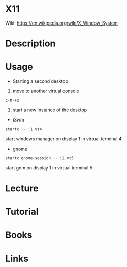 #+TAGS: X11


* X11
Wiki: https://en.wikipedia.org/wiki/X_Window_System
* Description
* Usage
- Starting a second desktop
1. move to another virtual console
#+BEGIN_EXAMPLE
C-M-F3
#+END_EXAMPLE
2. start a new instance of the desktop
- i3wm
#+BEGIN_SRC sh
startx -- :1 vt4
#+END_SRC
start windows manager on display 1 in virtual terminal 4

- gnome
#+BEGIN_SRC sh
startx gnome-session -- :1 vt5
#+END_SRC
start gdm on display 1 in virtual terminal 5

* Lecture
* Tutorial
* Books
* Links
